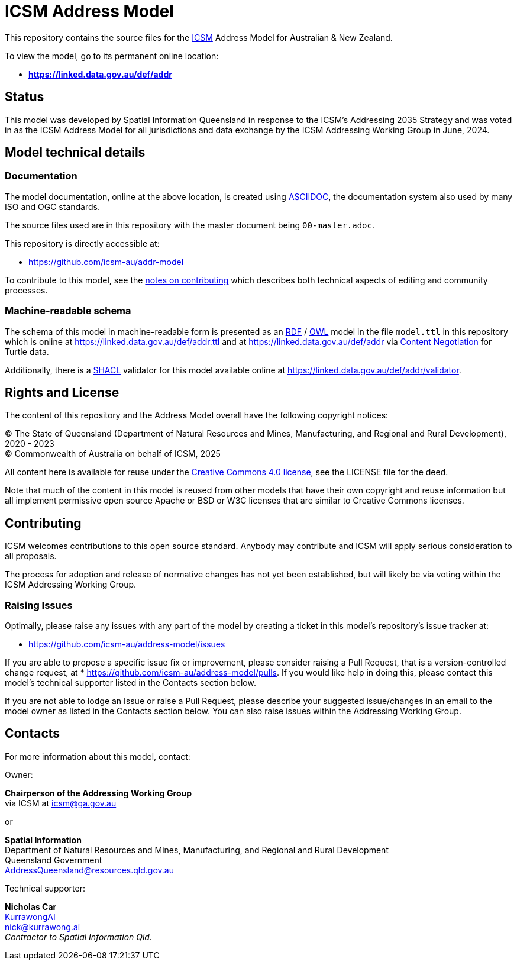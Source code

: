 = ICSM Address Model

This repository contains the source files for the https://www.icsm.gov.au[ICSM] Address Model for Australian & New Zealand.

To view the model, go to its permanent online location:

* *https://linked.data.gov.au/def/addr*

== Status

This model was developed by Spatial Information Queensland in response to the ICSM's Addressing 2035 Strategy and was voted in as the ICSM Address Model for all jurisdictions and data exchange by the ICSM Addressing Working Group in June, 2024.

== Model technical details

=== Documentation

The model documentation, online at the above location, is created using https://asciidoc.org/[ASCIIDOC], the documentation system also used by many ISO and OGC standards.

The source files used are in this repository with the master document being `00-master.adoc`.

This repository is directly accessible at:

* https://github.com/icsm-au/addr-model

To contribute to this model, see the link:https://github.com/icsm-au/addr-model/blob/main/Contributing.adoc[notes on contributing] which describes both technical aspects of editing and community processes.

=== Machine-readable schema

The schema of this model in machine-readable form is presented as an https://www.w3.org/RDF/[RDF] / https://www.w3.org/OWL/[OWL] model in the file `model.ttl` in this repository which is online at https://linked.data.gov.au/def/addr.ttl and at https://linked.data.gov.au/def/addr via https://developer.mozilla.org/en-US/docs/Web/HTTP/Content_negotiation[Content Negotiation] for Turtle data.

Additionally, there is a https://www.w3.org/TR/shacl/[SHACL] validator for this model available online at https://linked.data.gov.au/def/addr/validator.

== Rights and License

The content of this repository and the Address Model overall have the following copyright notices:

&copy; The State of Queensland (Department of Natural Resources and Mines, Manufacturing, and Regional and Rural Development), 2020 - 2023 +
&copy; Commonwealth of Australia on behalf of ICSM, 2025

All content here is available for reuse under the https://creativecommons.org/licenses/by/4.0/[Creative Commons 4.0 license], see the LICENSE file for the deed.

Note that much of the content in this model is reused from other models that have their own copyright and reuse information but all implement permissive open source Apache or BSD or W3C licenses that are similar to Creative Commons licenses.

== Contributing

ICSM welcomes contributions to this open source standard. Anybody may contribute and ICSM will apply serious consideration to all proposals.

The process for adoption and release of normative changes has not yet been established, but will likely be via voting within the ICSM Addressing Working Group.

=== Raising Issues

Optimally, please raise any issues with any part of the model by creating a ticket in this model's repository's issue tracker at:

* https://github.com/icsm-au/address-model/issues

If you are able to propose a specific issue fix or improvement, please consider raising a Pull Request, that is a version-controlled change request, at
* https://github.com/icsm-au/address-model/pulls. If you would like help in doing this, please contact this model's technical supporter listed in the Contacts section below.

If you are not able to lodge an Issue or raise a Pull Request, please describe your suggested issue/changes in an email to the model owner as listed in the Contacts section below. You can also raise issues within the Addressing Working Group.

== Contacts

For more information about this model, contact:

Owner:

*Chairperson of the Addressing Working Group* +
via ICSM at icsm@ga.gov.au

or

*Spatial Information* +
Department of Natural Resources and Mines, Manufacturing, and Regional and Rural Development +
Queensland Government +
AddressQueensland@resources.qld.gov.au

Technical supporter:

*Nicholas Car* +
https://kurrawong.ai[KurrawongAI] +
nick@kurrawong.ai +
_Contractor to Spatial Information Qld._
